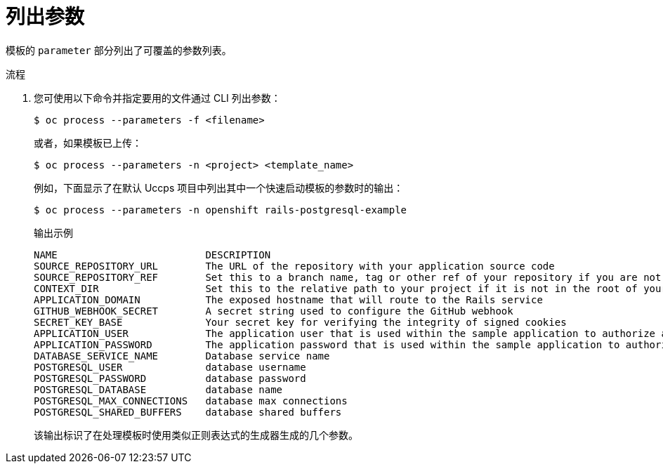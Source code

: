 // Module included in the following assemblies:
//
// * openshift_images/using-templates.adoc

:_content-type: PROCEDURE
[id="templates-cli-parameters_{context}"]
= 列出参数

模板的 `parameter` 部分列出了可覆盖的参数列表。

.流程

. 您可使用以下命令并指定要用的文件通过 CLI 列出参数：
+
[source,terminal]
----
$ oc process --parameters -f <filename>
----
+
或者，如果模板已上传：
+
[source,terminal]
----
$ oc process --parameters -n <project> <template_name>
----
+
例如，下面显示了在默认 Uccps 项目中列出其中一个快速启动模板的参数时的输出：
+
[source,terminal]
----
$ oc process --parameters -n openshift rails-postgresql-example
----
+
.输出示例
[source,terminal]
----
NAME                         DESCRIPTION                                                                                              GENERATOR           VALUE
SOURCE_REPOSITORY_URL        The URL of the repository with your application source code                                                                  https://github.com/sclorg/rails-ex.git
SOURCE_REPOSITORY_REF        Set this to a branch name, tag or other ref of your repository if you are not using the default branch
CONTEXT_DIR                  Set this to the relative path to your project if it is not in the root of your repository
APPLICATION_DOMAIN           The exposed hostname that will route to the Rails service                                                                    rails-postgresql-example.openshiftapps.com
GITHUB_WEBHOOK_SECRET        A secret string used to configure the GitHub webhook                                                     expression          [a-zA-Z0-9]{40}
SECRET_KEY_BASE              Your secret key for verifying the integrity of signed cookies                                            expression          [a-z0-9]{127}
APPLICATION_USER             The application user that is used within the sample application to authorize access on pages                                 openshift
APPLICATION_PASSWORD         The application password that is used within the sample application to authorize access on pages                             secret
DATABASE_SERVICE_NAME        Database service name                                                                                                        postgresql
POSTGRESQL_USER              database username                                                                                        expression          user[A-Z0-9]{3}
POSTGRESQL_PASSWORD          database password                                                                                        expression          [a-zA-Z0-9]{8}
POSTGRESQL_DATABASE          database name                                                                                                                root
POSTGRESQL_MAX_CONNECTIONS   database max connections                                                                                                     10
POSTGRESQL_SHARED_BUFFERS    database shared buffers                                                                                                      12MB
----
+
该输出标识了在处理模板时使用类似正则表达式的生成器生成的几个参数。
